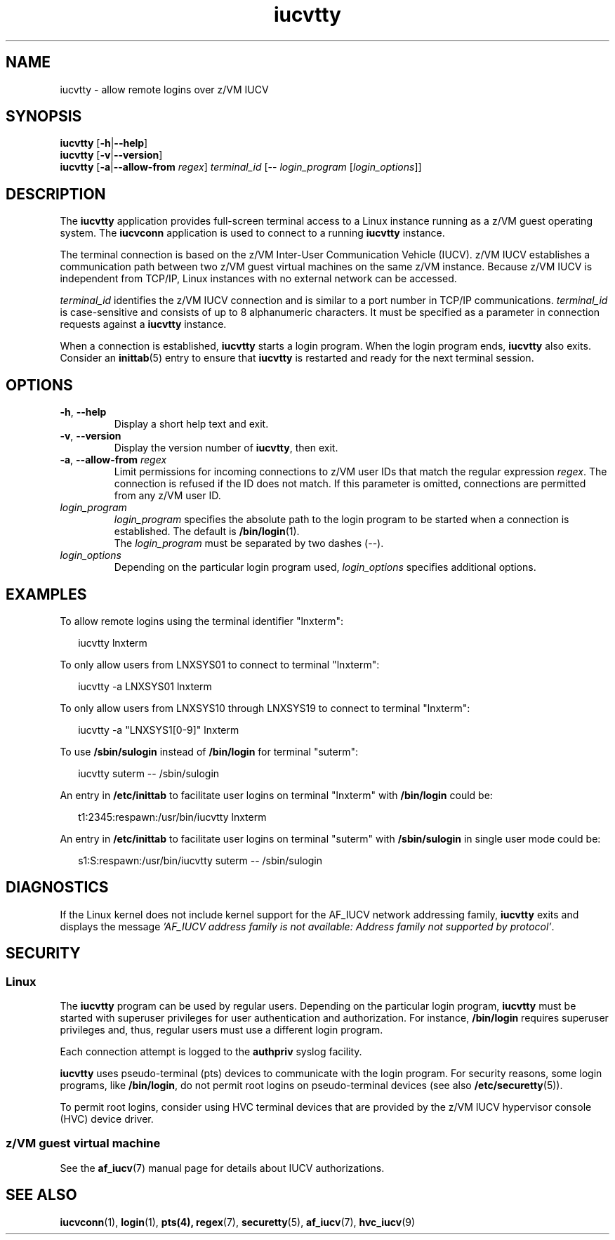 .\" iucvtty.1
.\"
.\"
.\" Copyright IBM Corp. 2008, 2009.
.\" Author(s): Hendrik Brueckner <brueckner@linux.vnet.ibm.com>
.\" ----------------------------------------------------------------------
.TH iucvtty "1" "March 2009" "s390-tools" "IUCV terminal applications"
.LO 8
.
.ds t \fBiucvtty\fP
.ds i \fBiucvconn\fP
.
.
.
.SH NAME
iucvtty \- allow remote logins over z/VM IUCV
.
.
.
.SH SYNOPSIS
.B iucvtty
.RB [ \-h | \-\-help ]
.br
.B iucvtty
.RB [ \-v | \-\-version ]
.br
.B iucvtty
.RB [ \-a | \-\-allow-from
.IR regex ]
.IR terminal_id
.RB [\-\-
.IR login_program " [" login_options ]]
.
.
.
.SH DESCRIPTION
The \*t application provides full-screen terminal access to a Linux instance
running as a z/VM guest operating system.
The \*i application is used to connect to a running \*t instance.

The terminal connection is based on the z/VM Inter-User Communication Vehicle
(IUCV). z/VM IUCV establishes a communication path between two z/VM guest
virtual machines on the same z/VM instance.
Because z/VM IUCV is independent from TCP/IP, Linux instances with no external
network can be accessed.

\fIterminal_id\fP identifies the z/VM IUCV connection and is similar to a port
number in TCP/IP communications.  \fIterminal_id\fP is case-sensitive and
consists of up to 8 alphanumeric characters.
It must be specified as a parameter in connection requests against
a \*t instance.

When a connection is established, \*t starts a login program.
When the login program ends, \*t also exits. Consider an
.BR inittab (5)
entry
.\"or an upstart job file
to ensure that \*t is restarted and ready for the next terminal session.
.
.
.
.SH OPTIONS
.TP
.BR \-\^h ", " \-\^\-help
Display a short help text and exit.
.
.TP
.BR \-\^v ", " \-\^\-version
Display the version number of \*t, then exit.
.
.TP
.BR \-\^a ", " \-\^\-allow-from " " \fIregex\fP
Limit permissions for incoming connections to z/VM user IDs that match
the regular expression \fIregex\fP. The connection is refused if the ID
does not match. If this parameter is omitted, connections are permitted
from any z/VM user ID.
.
.TP
.I login_program
\fIlogin_program\fP specifies the absolute path to the login program to be
started when a connection is established.
The default is
.BR /bin/login (1).
.br
The \fIlogin_program\fP must be separated by two dashes (--).
.
.TP
.I login_options
Depending on the particular login program used, \fIlogin_options\fP specifies
additional options.
.
.
.
.SH EXAMPLES
To allow remote logins using the terminal identifier "lnxterm":
.PP
.ft CW
.in +0.25in
.nf
iucvtty lnxterm
.fi
.in -0.25in
.ft

To only allow users from LNXSYS01 to connect to terminal "lnxterm":
.PP
.ft CW
.in +0.25in
.nf
iucvtty -a LNXSYS01 lnxterm
.fi
.in -0.25in
.ft

To only allow users from LNXSYS10 through LNXSYS19 to connect to terminal
"lnxterm":
.PP
.ft CW
.in +0.25in
.nf
iucvtty -a "LNXSYS1[0-9]" lnxterm
.fi
.in -0.25in
.ft

To use \fB/sbin/sulogin\fP instead of \fB/bin/login\fP for terminal "suterm":
.PP
.ft CW
.in +0.25in
.nf
iucvtty suterm -- /sbin/sulogin
.fi
.in -0.25in
.ft

An entry in \fB/etc/inittab\fP to facilitate user logins on terminal "lnxterm"
with \fB/bin/login\fP could be:
.PP
.ft CW
.in +0.25in
.nf
t1:2345:respawn:/usr/bin/iucvtty lnxterm
.fi
.in -0.25in
.ft

An entry in \fB/etc/inittab\fP to facilitate user logins on terminal "suterm"
with \fB/sbin/sulogin\fP in single user mode could be:
.PP
.ft CW
.in +0.25in
.nf
s1:S:respawn:/usr/bin/iucvtty suterm -- /sbin/sulogin
.fi
.in -0.25in
.ft
.
.
.
.SH DIAGNOSTICS
If the Linux kernel does not include kernel support for the AF_IUCV network
addressing family, \*t exits and displays the message
.I 'AF_IUCV address family is not available: Address family not supported by
.IR protocol' "."
.
.
.
.SH SECURITY
.SS Linux
The \*t program can be used by regular users.
Depending on the particular login program, \*t must be started with superuser
privileges for user authentication and authorization. For instance,
\fB/bin/login\fP requires superuser privileges and, thus, regular users
must use a different login program.

Each connection attempt is logged to the \fBauthpriv\fP syslog facility.

\*t uses pseudo-terminal (pts) devices to communicate with the
login program. For security reasons, some login programs, like
\fB/bin/login\fP, do not permit root logins on pseudo-terminal devices (see also
.BR /etc/securetty "(5))."

To permit root logins, consider using HVC terminal devices that are provided by
the z/VM IUCV hypervisor console (HVC) device driver.
.\"Enabling root logins on pseudo-terminal devices can compromise system security.
.\"To avoid this potential security exposure, consider using HVC terminal devices
.\"that are provided by the z/VM IUCV hypervisor console (HVC) device driver.
.
.
.
.SS z/VM guest virtual machine
See the
.BR af_iucv (7)
manual page for details about IUCV authorizations.
.
.
.
.SH "SEE ALSO"
.BR iucvconn (1),
.BR login (1),
.BR pts(4),
.BR regex (7),
.BR securetty (5),
.BR af_iucv (7),
.BR hvc_iucv (9)
